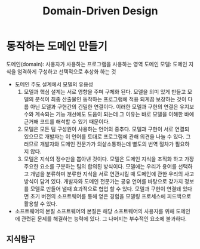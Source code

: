 #+Title:Domain-Driven Design
#+STARTUP: overview
#+STARTUP: content
#+STARTUP: showall
#+STARTUP: showeverything


* 동작하는 도메인 만들기
  도메인(domain): 사용자가 사용하는 프로그램을 사용하는 영역
  도메인 모델: 도메인 지식을 엄격하게 구성하고 선택적으로 추상화 하는 것 
  
  - 도메인 주도 설계에서 모델의 유용성
    1. 모델과 핵심 설계는 서로 영향을 주며 구체화 된다.
       모델을 의미 있게 만들고 모델의 분석이 최종 산출물인 동작하는 프로그램에 적용 되게끔 보장하는 것이 다름 아닌 모델과 구현간의 긴밀한 연결이다. 이러한 모델과 구현의 연결은 유지보수와 계속되는 기능 개선에도 도움이 되는데 그 이유는 바로 모델을 이해한 바에 근거해 코드를 해석할 수 있기 때문이다. 
    2. 모델은 모든 팀 구성원이 사용하는 언어의 중추다.
       모델과 구현이 서로 연결되 있으므로 개발자는 이 언어를 토대로 프로그램에 관해 의견을 나눌 수 있다. 그러므로 개발자와 도메인 전문가가 의샅소통하는데 별도의 번역 절차가 필요하지 않다. 
    3. 모델은 지식의 정수만을 뽑아낸 것이다. 
       모델은 도메인 지식을 조직화 하고 가장 주요한 요소를 구분하는 팀의 합의된 방식이다. 모델에는 우리가 용어를 선택하고 개념을 분류하며 분류한 지식을 서로 연관시킬 때 도메인에 관한 우리의 사고방식이 담겨 있다. 개발자와 도메인 전문가는 공유 언어를 바탕으로 갖가지 정보를 모델로 만들어 낼때 효과적으로 협업 할 수 있다.  모델과 구현이 연결돼 있다면 초기 버전의 소프트웨어를 통해 얻은 경험을 모델링 프로세스에 피드백으로 활용할 수 있다. 
    
  - 소프트웨어의 본질
    소프트웨어의 본질은 해당 소프트웨어의 사용자를 위해 도메인에 관련된 문제를 해결하는 능력에 있다.
    그 나머지는 부수적인 요소에 불과하다. 

** 지식탐구
